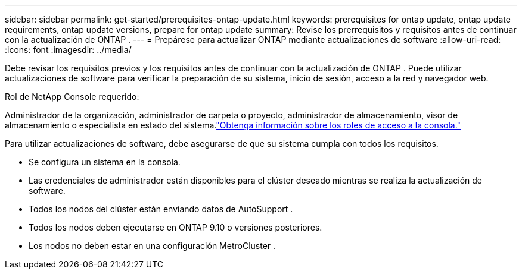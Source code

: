 ---
sidebar: sidebar 
permalink: get-started/prerequisites-ontap-update.html 
keywords: prerequisites for ontap update, ontap update requirements, ontap update versions, prepare for ontap update 
summary: Revise los prerrequisitos y requisitos antes de continuar con la actualización de ONTAP . 
---
= Prepárese para actualizar ONTAP mediante actualizaciones de software
:allow-uri-read: 
:icons: font
:imagesdir: ../media/


[role="lead"]
Debe revisar los requisitos previos y los requisitos antes de continuar con la actualización de ONTAP .  Puede utilizar actualizaciones de software para verificar la preparación de su sistema, inicio de sesión, acceso a la red y navegador web.

.Rol de NetApp Console requerido:
Administrador de la organización, administrador de carpeta o proyecto, administrador de almacenamiento, visor de almacenamiento o especialista en estado del sistema.link:https://docs.netapp.com/us-en/bluexp-setup-admin/reference-iam-predefined-roles.html["Obtenga información sobre los roles de acceso a la consola."^]

Para utilizar actualizaciones de software, debe asegurarse de que su sistema cumpla con todos los requisitos.

* Se configura un sistema en la consola.
* Las credenciales de administrador están disponibles para el clúster deseado mientras se realiza la actualización de software.
* Todos los nodos del clúster están enviando datos de AutoSupport .
* Todos los nodos deben ejecutarse en ONTAP 9.10 o versiones posteriores.
* Los nodos no deben estar en una configuración MetroCluster .

